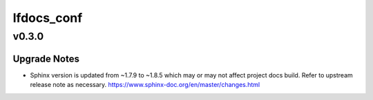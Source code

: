 ===========
lfdocs_conf
===========

.. _lfdocs_conf_v0.3.0:

v0.3.0
======

.. _lfdocs_conf_v0.3.0_Upgrade Notes:

Upgrade Notes
-------------

.. releasenotes/notes/sphinx-update-6b451b2462799591.yaml @ b'c86baade9f3d38e9664bb617b9ea80ca01ac895e'

- Sphinx version is updated from ~1.7.9 to ~1.8.5 which may or may not affect
  project docs build. Refer to upstream release note as necessary.
  https://www.sphinx-doc.org/en/master/changes.html

